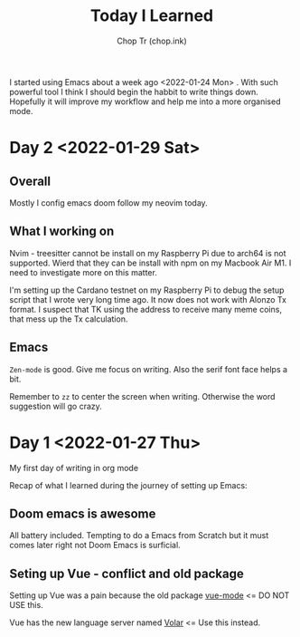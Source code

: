 #+hugo_base_dir: ~/Documents/chop-ink/

#+TITLE: Today I Learned
#+AUTHOR: Chop Tr (chop.ink)
#+DESCRIPTION: My note book of things I learned during my day

I started using Emacs about a week ago <2022-01-24 Mon> . With such powerful tool I think I should begin the habbit to write things down. Hopefully it will improve my workflow and help me into a more organised mode.

* Day 2 <2022-01-29 Sat>

** Overall

Mostly I config emacs doom follow my neovim today.


** What I working on

Nvim - treesitter cannot be install on my Raspberry Pi due to arch64 is not supported. Wierd that they can be install with npm on my Macbook Air M1. I need to investigate more on this matter.

I'm setting up the Cardano testnet on my Raspberry Pi to debug the setup script that I wrote very long time ago. It now does not work with Alonzo Tx format. I suspect that TK using the address to receive many meme coins, that mess up the Tx calculation.


** Emacs

~Zen-mode~ is good. Give me focus on writing. Also the serif font face helps a bit.

Remember to =zz= to center the screen when writing. Otherwise the word suggestion will go crazy.


* Day 1 <2022-01-27 Thu>

My first day of writing in org mode

Recap of what I learned during the journey of setting up Emacs:

** Doom emacs is awesome

All battery included. Tempting to do a Emacs from Scratch but it must comes later right not Doom Emacs is surficial.


** Seting up Vue - conflict and old package

Setting up Vue was a pain because the old package [[https://github.com/AdamNiederer/vue-mode][vue-mode]] <= DO NOT USE this.

Vue has the new language server named [[https://github.com/jadestrong/lsp-volar][Volar]] <= Use this instead.
